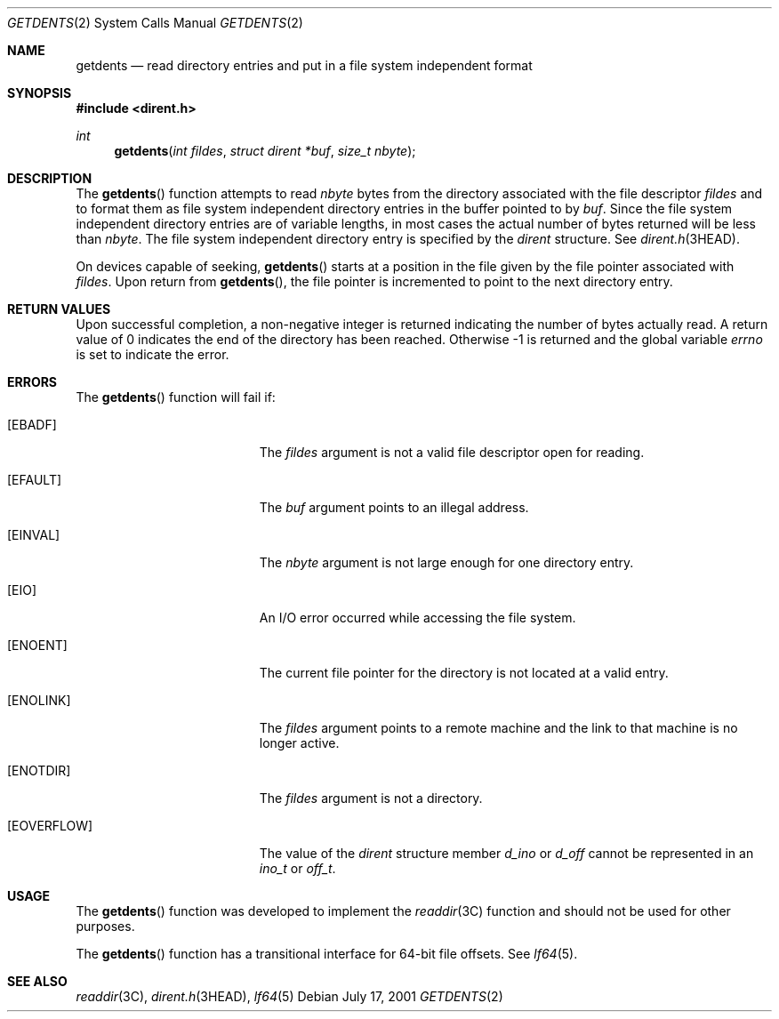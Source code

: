 .\"
.\" The contents of this file are subject to the terms of the
.\" Common Development and Distribution License (the "License").
.\" You may not use this file except in compliance with the License.
.\"
.\" You can obtain a copy of the license at usr/src/OPENSOLARIS.LICENSE
.\" or http://www.opensolaris.org/os/licensing.
.\" See the License for the specific language governing permissions
.\" and limitations under the License.
.\"
.\" When distributing Covered Code, include this CDDL HEADER in each
.\" file and include the License file at usr/src/OPENSOLARIS.LICENSE.
.\" If applicable, add the following below this CDDL HEADER, with the
.\" fields enclosed by brackets "[]" replaced with your own identifying
.\" information: Portions Copyright [yyyy] [name of copyright owner]
.\"
.\"
.\" Copyright 1989 AT&T
.\" Copyright (c) 2001, Sun Microsystems, Inc. All Rights Reserved
.\"
.Dd July 17, 2001
.Dt GETDENTS 2
.Os
.Sh NAME
.Nm getdents
.Nd read directory entries and put in a file system independent format
.Sh SYNOPSIS
.In dirent.h
.Ft int
.Fn getdents "int fildes" "struct dirent *buf" "size_t nbyte"
.Sh DESCRIPTION
The
.Fn getdents
function attempts to read
.Fa nbyte
bytes from the
directory associated with the file descriptor
.Fa fildes
and to format them
as file system independent directory entries in the buffer pointed to by
.Fa buf .
Since the file system independent directory entries are of variable
lengths, in most cases the actual number of bytes returned will be less than
.Fa nbyte .
The file system independent directory entry is specified by the
.Vt dirent
structure.
See
.Xr dirent.h 3HEAD .
.Pp
On devices capable of seeking,
.Fn getdents
starts at a position in the
file given by the file pointer associated with
.Fa fildes .
Upon return from
.Fn getdents ,
the file pointer is incremented to point to the next directory entry.
.Sh RETURN VALUES
Upon successful completion, a non-negative integer is returned indicating the
number of bytes actually read.
A return value of 0 indicates the end of the directory has been reached.
Otherwise -1 is returned and the global variable
.Va errno
is set to indicate the error.
.Sh ERRORS
The
.Fn getdents
function will fail if:
.Bl -tag -width Er
.It Bq Er EBADF
The
.Fa fildes
argument is not a valid file descriptor open for reading.
.It Bq Er EFAULT
The
.Fa buf
argument points to an illegal address.
.It Bq Er EINVAL
The
.Fa nbyte
argument is not large enough for one directory entry.
.It Bq Er EIO
An I/O error occurred while accessing the file system.
.It Bq Er ENOENT
The current file pointer for the directory is not located at a valid entry.
.It Bq Er ENOLINK
The
.Fa fildes
argument points to a remote machine and the link to that machine is no longer
active.
.It Bq Er ENOTDIR
The
.Fa fildes
argument is not a directory.
.It Bq Er EOVERFLOW
The value of the
.Vt dirent
structure member
.Va d_ino
or
.Va d_off
cannot be represented in an
.Vt ino_t
or
.Vt off_t .
.El
.Sh USAGE
The
.Fn getdents
function was developed to implement the
.Xr readdir 3C
function and should not be used for other purposes.
.Pp
The
.Fn getdents
function has a transitional interface for 64-bit file
offsets.
See
.Xr lf64 5 .
.Sh SEE ALSO
.Xr readdir 3C ,
.Xr dirent.h 3HEAD ,
.Xr lf64 5
